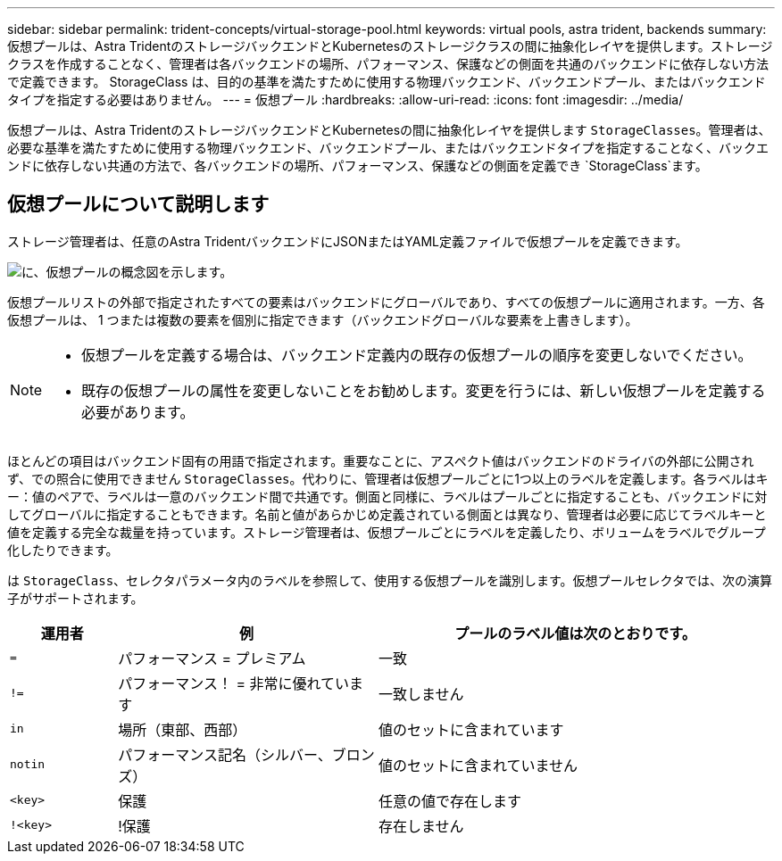 ---
sidebar: sidebar 
permalink: trident-concepts/virtual-storage-pool.html 
keywords: virtual pools, astra trident, backends 
summary: 仮想プールは、Astra TridentのストレージバックエンドとKubernetesのストレージクラスの間に抽象化レイヤを提供します。ストレージクラスを作成することなく、管理者は各バックエンドの場所、パフォーマンス、保護などの側面を共通のバックエンドに依存しない方法で定義できます。 StorageClass は、目的の基準を満たすために使用する物理バックエンド、バックエンドプール、またはバックエンドタイプを指定する必要はありません。 
---
= 仮想プール
:hardbreaks:
:allow-uri-read: 
:icons: font
:imagesdir: ../media/


[role="lead"]
仮想プールは、Astra TridentのストレージバックエンドとKubernetesの間に抽象化レイヤを提供します `StorageClasses`。管理者は、必要な基準を満たすために使用する物理バックエンド、バックエンドプール、またはバックエンドタイプを指定することなく、バックエンドに依存しない共通の方法で、各バックエンドの場所、パフォーマンス、保護などの側面を定義でき `StorageClass`ます。



== 仮想プールについて説明します

ストレージ管理者は、任意のAstra TridentバックエンドにJSONまたはYAML定義ファイルで仮想プールを定義できます。

image::virtual_storage_pools.png[に、仮想プールの概念図を示します。]

仮想プールリストの外部で指定されたすべての要素はバックエンドにグローバルであり、すべての仮想プールに適用されます。一方、各仮想プールは、 1 つまたは複数の要素を個別に指定できます（バックエンドグローバルな要素を上書きします）。

[NOTE]
====
* 仮想プールを定義する場合は、バックエンド定義内の既存の仮想プールの順序を変更しないでください。
* 既存の仮想プールの属性を変更しないことをお勧めします。変更を行うには、新しい仮想プールを定義する必要があります。


====
ほとんどの項目はバックエンド固有の用語で指定されます。重要なことに、アスペクト値はバックエンドのドライバの外部に公開されず、での照合に使用できません `StorageClasses`。代わりに、管理者は仮想プールごとに1つ以上のラベルを定義します。各ラベルはキー：値のペアで、ラベルは一意のバックエンド間で共通です。側面と同様に、ラベルはプールごとに指定することも、バックエンドに対してグローバルに指定することもできます。名前と値があらかじめ定義されている側面とは異なり、管理者は必要に応じてラベルキーと値を定義する完全な裁量を持っています。ストレージ管理者は、仮想プールごとにラベルを定義したり、ボリュームをラベルでグループ化したりできます。

は `StorageClass`、セレクタパラメータ内のラベルを参照して、使用する仮想プールを識別します。仮想プールセレクタでは、次の演算子がサポートされます。

[cols="14%,34%,52%"]
|===
| 運用者 | 例 | プールのラベル値は次のとおりです。 


| `=` | パフォーマンス = プレミアム | 一致 


| `!=` | パフォーマンス！ = 非常に優れています | 一致しません 


| `in` | 場所（東部、西部） | 値のセットに含まれています 


| `notin` | パフォーマンス記名（シルバー、ブロンズ） | 値のセットに含まれていません 


| `<key>` | 保護 | 任意の値で存在します 


| `!<key>` | !保護 | 存在しません 
|===